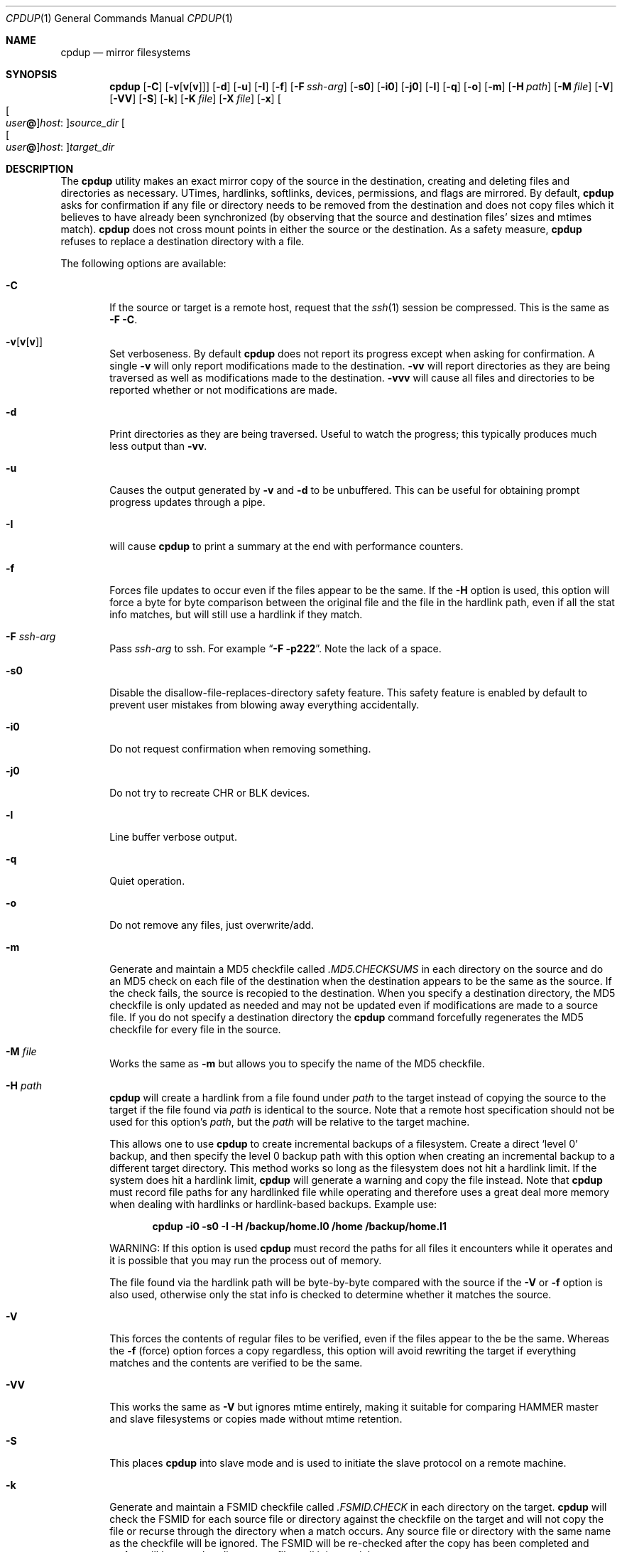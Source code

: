 .\" (c) Copyright 1997-2009 by Matthew Dillon and Dima Ruban.  Permission to
.\"    use and distribute based on the DragonFly copyright.  Supplied as-is,
.\"    USE WITH EXTREME CAUTION.
.\"
.Dd November 24, 2009
.Dt CPDUP 1
.Os
.Sh NAME
.Nm cpdup
.Nd mirror filesystems
.Sh SYNOPSIS
.Nm
.Op Fl C
.Op Fl v Ns Op Cm v Ns Op Cm v
.Op Fl d
.Op Fl u
.Op Fl I
.Op Fl f
.Op Fl F Ar ssh-arg
.Op Fl s0
.Op Fl i0
.Op Fl j0
.Op Fl l
.Op Fl q
.Op Fl o
.Op Fl m
.Op Fl H Ar path
.Op Fl M Ar file
.Op Fl V
.Op Fl VV
.Op Fl S
.Op Fl k
.Op Fl K Ar file
.Op Fl X Ar file
.Op Fl x
.Oo Oo Ar user Ns Li @ Oc Ns Ar host : Oc Ns Ar source_dir
.Oo Oo Ar user Ns Li @ Oc Ns Ar host : Oc Ns Ar target_dir
.Sh DESCRIPTION
The
.Nm
utility makes an exact mirror copy of the source in the destination, creating
and deleting files and directories as necessary.  UTimes, hardlinks,
softlinks, devices, permissions, and flags are mirrored.  By default,
.Nm
asks for confirmation if any file or directory needs to be removed from
the destination and does not copy files which it believes to have already
been synchronized (by observing that the source and destination files' sizes
and mtimes match).
.Nm
does not cross mount points in either the source or the destination.
As a safety measure,
.Nm
refuses to replace a destination directory with a file.
.Pp
The following options are available:
.Bl -tag -width flag
.It Fl C
If the source or target is a remote host, request that the
.Xr ssh 1
session be compressed.
This is the same as
.Fl F
.Fl C .
.It Fl v Ns Op Cm v Ns Op Cm v
Set verboseness.  By default
.Nm
does not report its progress except when asking for confirmation.  A single
.Fl v
will only report modifications made to the destination.
.Fl vv
will report directories as they are being traversed as well as
modifications made to the destination.
.Fl vvv
will cause all files and directories to be reported whether or not
modifications are made.
.It Fl d
Print directories as they are being traversed.
Useful to watch the progress;
this typically produces much less output than
.Fl vv .
.It Fl u
Causes the output generated by
.Fl v
and
.Fl d
to be unbuffered.
This can be useful for obtaining prompt progress updates through a pipe.
.It Fl I
will cause
.Nm
to print a summary at the end with performance counters.
.It Fl f
Forces file updates to occur even if the files appear to be the same.  If
the
.Fl H
option is used, this option will force a byte for byte comparison
between the original file and the file in the hardlink path, even if
all the stat info matches, but will still use a hardlink if they match.
.It Fl F Ar ssh-arg
Pass
.Ar ssh-arg
to ssh.  For example
.Dq Fl F Fl p222 .
Note the lack of a space.
.It Fl s0
Disable the disallow-file-replaces-directory safety feature.  This
safety feature is enabled by default to prevent user mistakes from blowing
away everything accidentally.
.It Fl i0
Do not request confirmation when removing something.
.It Fl j0
Do not try to recreate CHR or BLK devices.
.It Fl l
Line buffer verbose output.
.It Fl q
Quiet operation.
.It Fl o
Do not remove any files, just overwrite/add.
.It Fl m
Generate and maintain a MD5 checkfile called
.Pa \&.MD5.CHECKSUMS
in each directory on the source
and do an MD5 check on each file of the destination when the destination
appears to be the same as the source.  If the check fails,
the source is recopied to the destination.  When you specify a destination
directory, the MD5 checkfile is only updated as needed and may not be updated
even if modifications are made to a source file.  If you do not specify a
destination directory the
.Nm
command forcefully regenerates the MD5 checkfile for every file in the source.
.It Fl M Ar file
Works the same as
.Fl m
but allows you to specify the name of the MD5 checkfile.
.It Fl H Ar path
.Nm
will create a hardlink from a file found under
.Ar path
to the target instead of copying the source to the target if the file found
via
.Ar path
is identical to the source.
Note that a remote host specification should not be used for this option's
.Ar path ,
but the
.Ar path
will be relative to the target machine.
.Pp
This allows one to use
.Nm
to create incremental backups of a filesystem.  Create a direct
.Sq level 0
backup, and then specify the level 0 backup path with this option when
creating an incremental backup to a different target directory.
This method works so long as the filesystem does not hit a hardlink limit.
If the system does hit a hardlink limit,
.Nm
will generate a warning and copy the file instead.
Note that
.Nm
must record file paths for any hardlinked file while operating and therefore
uses a great deal more memory when dealing with hardlinks or hardlink-based
backups.  Example use:
.Pp
.Dl cpdup \-i0 \-s0 \-I \-H /backup/home.l0 /home /backup/home.l1
.Pp
WARNING: If this option is used
.Nm
must record the paths for all files it encounters while it operates
and it is possible that you may run the process out of memory.
.Pp
The file found via the hardlink path will be byte-by-byte compared with the
source if the
.Fl V
or
.Fl f
option is also used, otherwise only the stat info is checked to determine
whether it matches the source.
.It Fl V
This forces the contents of regular files to be verified, even if the
files appear to the be the same.  Whereas the
.Fl f
(force) option forces a copy regardless, this option will avoid rewriting
the target if everything matches and the contents are verified to be the
same.
.It Fl VV
This works the same as
.Fl V
but ignores mtime entirely, making it suitable for comparing HAMMER
master and slave filesystems or copies made without mtime retention.
.It Fl S
This places
.Nm
into slave mode and is used to initiate the slave protocol on a remote
machine.
.It Fl k
Generate and maintain a FSMID checkfile called
.Pa \& .FSMID.CHECK
in each directory on the target.
.Nm
will check the FSMID for each source file or directory against the checkfile
on the target and will not copy the file or recurse through the directory
when a match occurs.  Any source file or directory with the same name as the
checkfile will be ignored.  The FSMID will be re-checked after the copy
has been completed and
.Nm
will loop on that directory or file until it is sure it has an exact copy.
.Pp
Warning: FSMID is not always supported by a filesystem and may not be
synchronized if a crash occurs.
.Dx
will simulate an FSMID when
it is otherwise not supported by the filesystem, and users should be aware
that simulated FSMIDs may change state in such cases even if the underlying
hierarchy does not due to cache flushes.
Additionally, the FSMID may not reflect changes made to remote filesystems
by other hosts.  For example, using these options with NFS mounted sources
will not work well.
.It Fl K Ar file
Works the same as
.Fl k
but allows you to specify the name of the FSMID checkfile.
.It Fl x
Causes
.Nm
to use the exclusion file
.Pa \&.cpignore
in each directory on the source to
determine which files to ignore.  When this option is used, the exclusion
filename itself is automatically excluded from the copy.  If this option is
not used then the filename
.Pa \&.cpignore
is not considered special and will
be copied along with everything else.
.It Fl X Ar file
Works the same as
.Fl x
but allows you to specify the name of the exclusion file.  This file is
automatically excluded from the copy.  Only one exclusion file may be
specified.
.El
.Sh REMOTE COPYING
.Nm
can mirror directory structures across machines and can also do third-party
copies.
.Xr ssh 1
sessions are used and
.Nm
is run on the remote machine(s) in slave mode.
You can use the
.Fl F
option to pass additional flags to the ssh command if necessary.
.Pp
The syntax of remote path specifications is similar to
.Xr scp 1 .
In particular, that means that a local path containing a colon must
be preceded by a slash to prevent it being considered a remote host:
.Ql foo:bar
causes
.Nm
to look for a directory called
.Ql bar
on host
.Ql foo ,
while
.Ql \&./foo:bar
denotes the directory
.Ql foo:bar
on the local machine.
.Sh DIAGNOSTICS
The
.Nm
utility exits 0 if no error occurred and >0 if an error occurred.
.Sh SEE ALSO
.Xr cp 1 ,
.Xr cpio 1 ,
.Xr scp 1 ,
.Xr ssh 1 ,
.Xr tar 1
.Sh HISTORY
The
.Nm
command was originally created to update servers at BEST Internet circa 1997
and was placed under the
.Fx
copyright for inclusion in the ports area in 1999.
The program was written by Matthew Dillon and Dima Ruban.
.Sh BUGS
.Xr UFS 5
has a hardlink limit of 32767.  Many programs, in particular CVS
with regards to its CVS/Root file, will generate a lot of hard links.
When using the
.Fl H
option it may not be possible for
.Nm
to maintain these hard links.  If this occurs,
.Nm
will be forced to copy the file instead of link it, and thus not be able
to make a perfect copy of the filesystem.
.Pp
Currently the remote protocol uses host byte order.  Therefore,
.Nm
cannot talk to machines that use a byte order
different from the local machine.
.Pp
When so-called sparse files (i.e. files with "holes") are copied,
the holes will be filled in the target files, so they occupy
more physical disk space than the source files.
